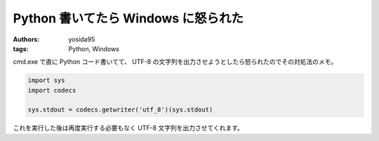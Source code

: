 Python 書いてたら Windows に怒られた
====================================

:authors: yosida95
:tags: Python, Windows

cmd.exe で直に Python コード書いてて、 UTF-8 の文字列を出力させようとしたら怒られたのでその対処法のメモ。

.. code-block:: python

    import sys
    import codecs

    sys.stdout = codecs.getwriter('utf_8')(sys.stdout)

これを実行した後は再度実行する必要もなく UTF-8 文字列を出力させてくれます。
